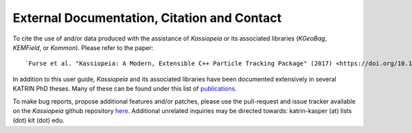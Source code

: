 External Documentation, Citation and Contact
********************************************

To cite the use of and/or data produced with the assistance of *Kassiopeia* or its
associated libraries (*KGeoBag*, *KEMField*, or *Kommon*). Please refer to the paper::

`Furse et al. "Kassiopeia: A Modern, Extensible C++ Particle Tracking Package" (2017) <https://doi.org/10.1088/1367-2630/aa6950>`

In addition to this user guide, *Kassiopeia* and its associated libraries have
been documented extensively in several KATRIN PhD theses. Many of these can be
found under this list of publications_.


To make bug reports, propose additional features and/or patches, please use the pull-request
and issue tracker available on the *Kassiopeia* github repository here_. Additional
unrelated inquiries may be directed towards: katrin-kasper (at) lists (dot) kit (dot) edu.

.. _publications: https://www.katrin.kit.edu/375.php
.. _here: https://github.com/KATRIN-Experiment/Kassiopeia
